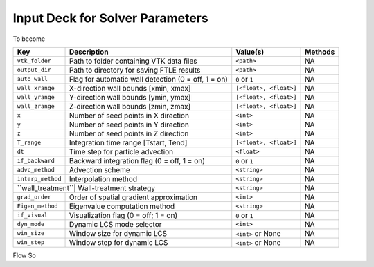 .. _inputdeck:

Input Deck for Solver Parameters
================================

To become

+------------------+-----------------------------------------------------------+-------------------------+---------+
| Key              | Description                                               | Value(s)                | Methods |
+==================+===========================================================+=========================+=========+
| ``vtk_folder``   | Path to folder containing VTK data files                  | ``<path>``              | NA      |
+------------------+-----------------------------------------------------------+-------------------------+---------+
| ``output_dir``   | Path to directory for saving FTLE results                 | ``<path>``              | NA      |
+------------------+-----------------------------------------------------------+-------------------------+---------+
| ``auto_wall``    | Flag for automatic wall detection (0 = off, 1 = on)       | ``0`` or ``1``          | NA      |
+------------------+-----------------------------------------------------------+-------------------------+---------+
| ``wall_xrange``  | X-direction wall bounds [xmin, xmax]                      | ``[<float>, <float>]``  | NA      |
+------------------+-----------------------------------------------------------+-------------------------+---------+
| ``wall_yrange``  | Y-direction wall bounds [ymin, ymax]                      | ``[<float>, <float>]``  | NA      |
+------------------+-----------------------------------------------------------+-------------------------+---------+
| ``wall_zrange``  | Z-direction wall bounds [zmin, zmax]                      | ``[<float>, <float>]``  | NA      |
+------------------+-----------------------------------------------------------+-------------------------+---------+
| ``x``            | Number of seed points in X direction                      | ``<int>``               | NA      |
+------------------+-----------------------------------------------------------+-------------------------+---------+
| ``y``            | Number of seed points in Y direction                      | ``<int>``               | NA      |
+------------------+-----------------------------------------------------------+-------------------------+---------+
| ``z``            | Number of seed points in Z direction                      | ``<int>``               | NA      |
+------------------+-----------------------------------------------------------+-------------------------+---------+
| ``T_range``      | Integration time range [Tstart, Tend]                     | ``[<float>, <float>]``  | NA      |
+------------------+-----------------------------------------------------------+-------------------------+---------+
| ``dt``           | Time step for particle advection                          | ``<float>``             | NA      |
+------------------+-----------------------------------------------------------+-------------------------+---------+
| ``if_backward``  | Backward integration flag (0 = off, 1 = on)               | ``0`` or ``1``          | NA      |
+------------------+-----------------------------------------------------------+-------------------------+---------+
| ``advc_method``  | Advection scheme                                          | ``<string>``            | NA      |
+------------------+-----------------------------------------------------------+-------------------------+---------+
| ``interp_method``| Interpolation method                                      | ``<string>``            | NA      |
+------------------+-----------------------------------------------------------+-------------------------+---------+
| ``wall_treatment``| Wall-treatment strategy                                  | ``<string>``            | NA      |
+------------------+-----------------------------------------------------------+-------------------------+---------+
| ``grad_order``   | Order of spatial gradient approximation                   | ``<int>``               | NA      |
+------------------+-----------------------------------------------------------+-------------------------+---------+
| ``Eigen_method`` | Eigenvalue computation method                             | ``<string>``            | NA      |
+------------------+-----------------------------------------------------------+-------------------------+---------+
| ``if_visual``    | Visualization flag (0 = off; 1 = on)                      | ``0`` or ``1``          | NA      |
+------------------+-----------------------------------------------------------+-------------------------+---------+
| ``dyn_mode``     | Dynamic LCS mode selector                                 | ``<int>``               | NA      |
+------------------+-----------------------------------------------------------+-------------------------+---------+
| ``win_size``     | Window size for dynamic LCS                               | ``<int>`` or None       | NA      |
+------------------+-----------------------------------------------------------+-------------------------+---------+
| ``win_step``     | Window step for dynamic LCS                               | ``<int>`` or None       | NA      |
+------------------+-----------------------------------------------------------+-------------------------+---------+


.. _flow_vars:

Flow So